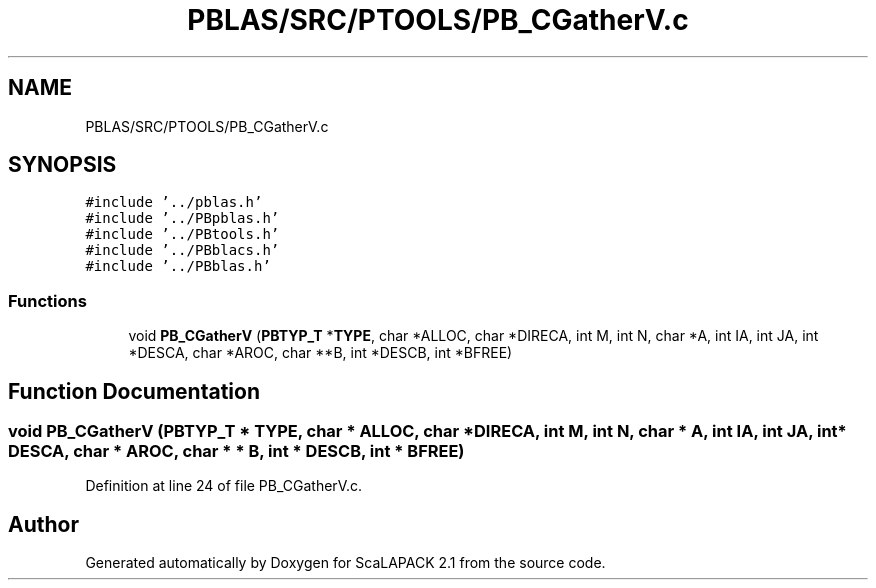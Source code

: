 .TH "PBLAS/SRC/PTOOLS/PB_CGatherV.c" 3 "Sat Nov 16 2019" "Version 2.1" "ScaLAPACK 2.1" \" -*- nroff -*-
.ad l
.nh
.SH NAME
PBLAS/SRC/PTOOLS/PB_CGatherV.c
.SH SYNOPSIS
.br
.PP
\fC#include '\&.\&./pblas\&.h'\fP
.br
\fC#include '\&.\&./PBpblas\&.h'\fP
.br
\fC#include '\&.\&./PBtools\&.h'\fP
.br
\fC#include '\&.\&./PBblacs\&.h'\fP
.br
\fC#include '\&.\&./PBblas\&.h'\fP
.br

.SS "Functions"

.in +1c
.ti -1c
.RI "void \fBPB_CGatherV\fP (\fBPBTYP_T\fP *\fBTYPE\fP, char *ALLOC, char *DIRECA, int M, int N, char *A, int IA, int JA, int *DESCA, char *AROC, char **B, int *DESCB, int *BFREE)"
.br
.in -1c
.SH "Function Documentation"
.PP 
.SS "void PB_CGatherV (\fBPBTYP_T\fP        * TYPE, char           * ALLOC, char * DIRECA, int M, int N, char           * A, int IA, int JA, int            * DESCA, char * AROC, char * * B, int * DESCB, int            * BFREE)"

.PP
Definition at line 24 of file PB_CGatherV\&.c\&.
.SH "Author"
.PP 
Generated automatically by Doxygen for ScaLAPACK 2\&.1 from the source code\&.
